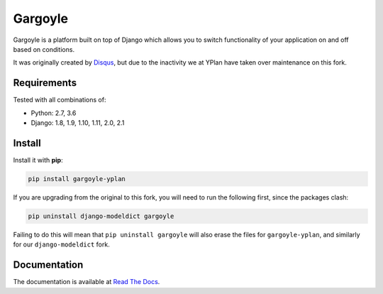 ========
Gargoyle
========

.. image:: https://img.shields.io/pypi/v/gargoyle-yplan.svg
    :target: https://pypi.python.org/pypi/gargoyle-yplan

.. image:: https://travis-ci.org/adamchainz/gargoyle.svg?branch=master
    :target: https://travis-ci.org/adamchainz/gargoyle

.. image:: https://readthedocs.org/projects/gargoyle-yplan/badge/?version=latest
        :target: https://gargoyle-yplan.readthedocs.io/en/latest/

Gargoyle is a platform built on top of Django which allows you to switch functionality of your application on and off
based on conditions.

It was originally created by `Disqus <https://github.com/disqus/gargoyle>`_, but due to the inactivity we at YPlan have
taken over maintenance on this fork.

Requirements
------------

Tested with all combinations of:

* Python: 2.7, 3.6
* Django: 1.8, 1.9, 1.10, 1.11, 2.0, 2.1

Install
-------

Install it with **pip**:

.. code-block:: bash

    pip install gargoyle-yplan

If you are upgrading from the original to this fork, you will need to run the following first, since the packages clash:

.. code-block:: bash

    pip uninstall django-modeldict gargoyle

Failing to do this will mean that ``pip uninstall gargoyle`` will also erase the files for ``gargoyle-yplan``, and
similarly for our ``django-modeldict`` fork.

Documentation
-------------

The documentation is available at `Read The Docs <https://gargoyle-yplan.readthedocs.io/>`_.
